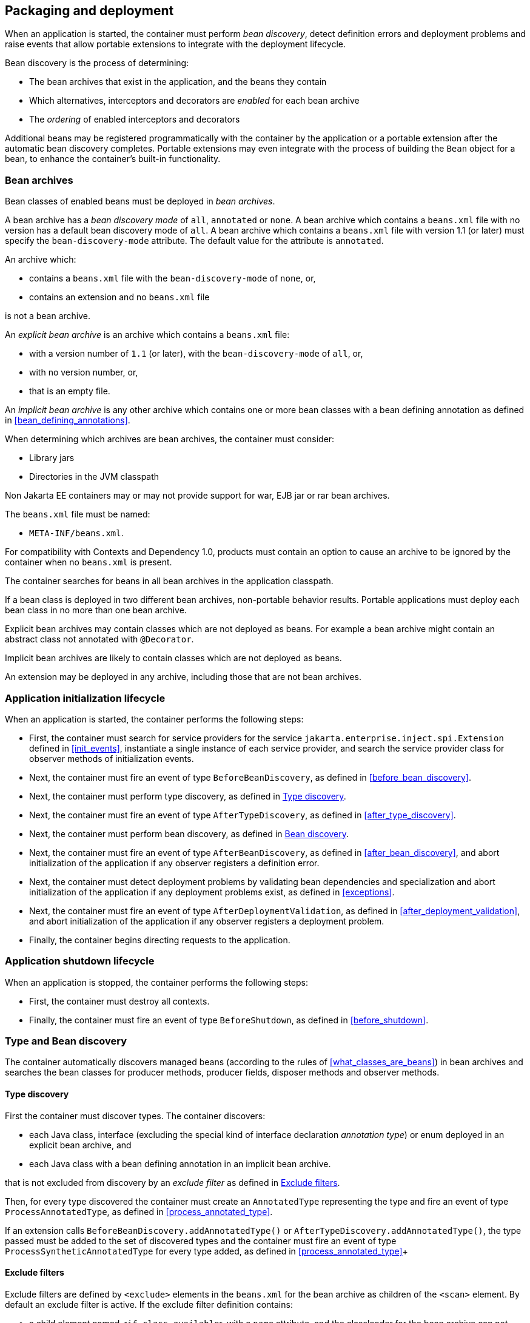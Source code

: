 [[packaging_deployment]]

== Packaging and deployment

When an application is started, the container must perform _bean discovery_, detect definition errors and deployment problems and raise events that allow portable extensions to integrate with the deployment lifecycle.

Bean discovery is the process of determining:

* The bean archives that exist in the application, and the beans they contain
* Which alternatives, interceptors and decorators are _enabled_ for each bean archive
* The _ordering_ of enabled interceptors and decorators


Additional beans may be registered programmatically with the container by the application or a portable extension after the automatic bean discovery completes.
Portable extensions may even integrate with the process of building the `Bean` object for a bean, to enhance the container's built-in functionality.

[[bean_archive]]

=== Bean archives

Bean classes of enabled beans must be deployed in _bean archives_.

A bean archive has a _bean discovery mode_ of `all`, `annotated` or `none`. A bean archive which contains a `beans.xml` file with no version has a default bean discovery mode of `all`. A bean archive which contains a `beans.xml` file with version 1.1 (or later) must specify the `bean-discovery-mode` attribute. The default value for the attribute is `annotated`.

An archive which:

* contains a `beans.xml` file with the `bean-discovery-mode` of `none`, or,
* contains an extension and no `beans.xml` file

is not a bean archive.

An _explicit bean archive_ is an archive which contains a `beans.xml` file:

* with a version number of `1.1` (or later), with the `bean-discovery-mode` of `all`, or,
* with no version number, or,
* that is an empty file.

An _implicit bean archive_ is any other archive which contains one or more bean classes with a bean defining annotation as defined in <<bean_defining_annotations>>.

When determining which archives are bean archives, the container must consider:

* Library jars
* Directories in the JVM classpath

Non Jakarta EE containers may or may not provide support for war, EJB jar or rar bean archives.

The `beans.xml` file must be named:

* `META-INF/beans.xml`.

For compatibility with Contexts and Dependency 1.0, products must contain an option to cause an archive to be ignored by the container when no `beans.xml` is present.

The container searches for beans in all bean archives in the application classpath.

If a bean class is deployed in two different bean archives, non-portable behavior results.
Portable applications must deploy each bean class in no more than one bean archive.

Explicit bean archives may contain classes which are not deployed as beans.
For example a bean archive might contain an abstract class not annotated with `@Decorator`.

Implicit bean archives are likely to contain classes which are not deployed as beans.

An extension may be deployed in any archive, including those that are not bean archives.

[[initialization]]

=== Application initialization lifecycle

When an application is started, the container performs the following steps:

* First, the container must search for service providers for the service `jakarta.enterprise.inject.spi.Extension` defined in <<init_events>>, instantiate a single instance of each service provider, and search the service provider class for observer methods of initialization events.
* Next, the container must fire an event of type `BeforeBeanDiscovery`, as defined in <<before_bean_discovery>>.
* Next, the container must perform type discovery, as defined in <<type_discovery_steps>>.
* Next, the container must fire an event of type `AfterTypeDiscovery`, as defined in <<after_type_discovery>>.
* Next, the container must perform bean discovery, as defined in <<bean_discovery_steps>>.
* Next, the container must fire an event of type `AfterBeanDiscovery`, as defined in <<after_bean_discovery>>, and abort initialization of the application if any observer registers a definition error.
* Next, the container must detect deployment problems by validating bean dependencies and specialization and abort initialization of the application if any deployment problems exist, as defined in <<exceptions>>.
* Next, the container must fire an event of type `AfterDeploymentValidation`, as defined in <<after_deployment_validation>>, and abort initialization of the application if any observer registers a deployment problem.
* Finally, the container begins directing requests to the application.


[[shutdown]]

=== Application shutdown lifecycle

When an application is stopped, the container performs the following steps:

* First, the container must destroy all contexts.
* Finally, the container must fire an event of type `BeforeShutdown`, as defined in <<before_shutdown>>.


[[type_bean_discovery]]

=== Type and Bean discovery

The container automatically discovers managed beans (according to the rules of <<what_classes_are_beans>>) in bean archives and searches the bean classes for producer methods, producer fields, disposer methods and observer methods.

[[type_discovery_steps]]

==== Type discovery

First the container must discover types.
The container discovers:

* each Java class, interface (excluding the special kind of interface declaration _annotation type_) or enum deployed in an explicit bean archive, and
* each Java class with a bean defining annotation in an implicit bean archive.

that is not excluded from discovery by an _exclude filter_ as defined in <<exclude_filters>>.

Then, for every type discovered the container must create an `AnnotatedType` representing the type and fire an event of type `ProcessAnnotatedType`, as defined in <<process_annotated_type>>.

If an extension calls `BeforeBeanDiscovery.addAnnotatedType()` or `AfterTypeDiscovery.addAnnotatedType()`, the type passed must be added to the set of discovered types and the container must fire an event of type `ProcessSyntheticAnnotatedType` for every type added, as defined in <<process_annotated_type>>+

[[exclude_filters]]

==== Exclude filters

Exclude filters are defined by `<exclude>` elements in the `beans.xml` for the bean archive as children of the `<scan>` element.
By default an exclude filter is active. If the exclude filter definition contains:

* a child element named `<if-class-available>` with a `name` attribute, and the classloader for the bean archive can not load a class for that name, or
* a child element named `<if-class-not-available>` with a `name` attribute, and the classloader for the bean archive can load a class for that name, or
* a child element named `<if-system-property>` with a `name` attribute, and there is no system property defined for that name, or
* a child element named `<if-system-property>` with a `name` attribute and a `value` attribute, and there is no system property defined for that name with that value.

then the filter is inactive.

If the filter is active, and:

* the fully qualified name of the type being discovered matches the value of the name attribute of the exclude filter, or
* the package name of the type being discovered matches the value of the name attribute with a suffix ".*" of the exclude filter, or
* the package name of the type being discovered starts with the value of the name attribute with a suffix ".**" of the exclude filter

then we say that the type is excluded from discovery.

For example, consider the follow `beans.xml` file:

[source, xml]
----
<?xml version="1.0" encoding="UTF-8"?>
<beans xmlns="https://jakarta.ee/xml/ns/jakartaee"
       xmlns:xsi="http://www.w3.org/2001/XMLSchema-instance"
       xsi:schemaLocation="https://jakarta.ee/xml/ns/jakartaee https://jakarta.ee/xml/ns/jakartaee/beans_3_0.xsd"
       bean-discovery-mode="all" version="3.0">

    <scan>
        <exclude name="com.acme.rest.*" />

        <exclude name="com.acme.faces.**">
            <if-class-not-available name="jakarta.faces.context.FacesContext"/>
        </exclude>

        <exclude name="com.acme.verbose.*">
            <if-system-property name="verbosity" value="low"/>
        </exclude>

        <exclude name="com.acme.ejb.**">
            <if-class-available name="jakarta.enterprise.inject.Model"/>
            <if-system-property name="exclude-ejbs"/>
        </exclude>
    </scan>

</beans>
----

The first exclude filter will exclude all classes in `com.acme.rest` package. The second exclude filter will exclude all classes in the `com.acme.faces` package, and any subpackages, but only if JSF is not available. The third exclude filter will exclude all classes in the `com.acme.verbose` package if the system property `verbosity` has the value `low`. The fourth exclude filter will exclude all classes in the `com.acme.ejb` package, and any subpackages if the system property `exclude-ejbs` is set (with any value) and at the same time, the `jakarta.enterprise.inject.Model` class is available to the classloader.


[[trimmed_bean_archive]]

==== Trimmed bean archive

An explicit bean archive may be marked as 'trimmed' by adding the `<trim />` element to its `beans.xml` file:

[source, xml]
----
<?xml version="1.0" encoding="UTF-8"?>
<beans xmlns="https://jakarta.ee/xml/ns/jakartaee"
        xmlns:xsi="http://www.w3.org/2001/XMLSchema-instance"
        xsi:schemaLocation="https://jakarta.ee/xml/ns/jakartaee https://jakarta.ee/xml/ns/jakartaee/beans_3_0.xsd"
        version="3.0">

    <trim/>
</beans>
----

If an explicit bean archive contains the `<trim/>` element in its `beans.xml` file, types that don't have either a bean defining annotation (as defined in <<bean_defining_annotations>>) or any scope annotation, are removed from the set of discovered types.



[[bean_discovery_steps]]

==== Bean discovery

For every type in the set of discovered types (as defined in <<type_discovery_steps>>), the container must:

* inspect the type metadata to determine if it is a bean, and then
* detect definition errors by validating the class and its metadata, and then
* if the class is a managed bean, fire an event of type `ProcessInjectionPoint` for each injection point in the class, as defined in <<process_injection_point>>, and then
* if the class is a managed bean, fire an event of type `ProcessInjectionTarget`, as defined in <<process_injection_target>>, and then
* determine which alternatives, interceptors and decorators are enabled, according to the rules defined in <<enablement>>, <<enabled_interceptors>> and <<enabled_decorators>>, and then
* if the class is an enabled bean, interceptor or decorator, fire an event of type `ProcessBeanAttributes`, as defined in <<process_bean_attributes>>, and then
* if the class is an enabled bean, interceptor or decorator and if `ProcessBeanAttributes.veto()` wasn't called in previous step, fire an event which is a subtype of `ProcessBean`, as defined in <<process_bean>>.

For each enabled bean, the container must search the class for producer methods and fields, as defined in <<producer_method>> and in <<producer_field>>, including resources, and for each producer:

* if it is a producer method, fire an event of type `ProcessInjectionPoint` for each injection point in the method parameters, as defined in <<process_injection_point>>, and then
* fire an event of type `ProcessProducer`, as defined in <<process_producer>>, and then
* if the producer method or field is enabled, fire an event of type `ProcessBeanAttributes`, as defined in <<process_bean_attributes>>, and then
* if the producer method or field is enabled and if `ProcessBeanAttributes.veto()` wasn't called in previous step, fire an event which is a subtype of `ProcessBean`, as defined in <<process_bean>>.

For each enabled bean, the container must search for disposer methods as defined in <<disposer_method>>, and for each disposer method:

* fire an event of type `ProcessInjectionPoint` for each injection point in the method parameters, as defined in <<process_injection_point>>.

For each enabled bean, the container must search the class for observer methods, and for each observer method:

* fire an event of type `ProcessInjectionPoint` for each injection point in the method parameters, as defined in <<process_injection_point>>, and then
* fire an event of type `ProcessObserverMethod`, as defined in <<process_observer_method>>.

Then, the container registers the `Bean` and `ObserverMethod` objects:

* For each enabled bean that is not an interceptor or decorator, the container registers an instance of the `Bean` interface defined in <<bean>>.
* For each enabled interceptor, the container registers an instance of the `Interceptor` interface defined in <<interceptor>>.
* For each enabled decorator, the container registers an instance of the `Decorator` interface defined in <<decorator>>.
* For each observer method of every enabled bean, the container registers an instance of the `ObserverMethod` interface defined in <<observer_method>>.

